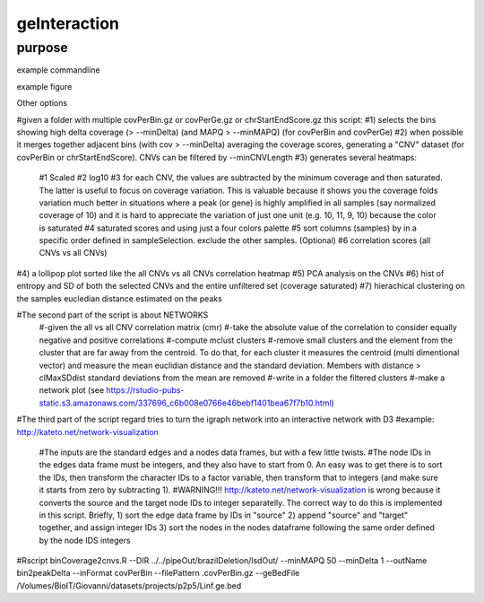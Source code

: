 #############
geInteraction
#############

purpose
-------


example commandline

example figure

Other options


#given a folder with multiple covPerBin.gz or covPerGe.gz or chrStartEndScore.gz this script:
#1) selects the bins showing high delta coverage (> --minDelta) (and MAPQ > --minMAPQ) (for covPerBin and covPerGe)
#2) when possible it merges together adjacent bins (with cov > --minDelta) averaging the coverage scores, generating a "CNV" dataset (for covPerBin or chrStartEndScore). CNVs can be filtered by --minCNVLength
#3) generates several heatmaps: 
  #1 Scaled
  #2 log10 
  #3 for each CNV, the values are subtracted by the minimum coverage and then saturated. The latter is useful to focus on coverage variation. This is valuable because it shows you the coverage folds variation much better in situations where a peak (or gene) is highly amplified in all samples (say normalized coverage of 10) and it is hard to appreciate the variation of just one unit (e.g. 10, 11, 9, 10) because the color is saturated 
  #4 saturated scores and using just a four colors palette
  #5 sort columns (samples) by in a specific order defined in sampleSelection. exclude the other samples. (Optional)
  #6 correlation scores (all CNVs vs all CNVs) 
#4) a lollipop plot sorted like the all CNVs vs all CNVs correlation heatmap 
#5) PCA analysis on the CNVs 
#6) hist of entropy and SD of both the selected CNVs and the entire unfiltered set (coverage saturated) 
#7) hierachical clustering on the samples eucledian distance estimated on the peaks   

#The second part of the script is about NETWORKS
 #-given the all vs all CNV correlation matrix (cmr)
 #-take the absolute value of the correlation to consider equally negative and positive correlations
 #-compute mclust clusters 
 #-remove small clusters and the element from the cluster that are far away from the centroid. To do that, for each cluster it measures the centroid (multi dimentional vector) and measure the mean euclidian distance and the standard deviation. Members with distance > clMaxSDdist standard deviations from the mean are removed
 #-write in a folder the filtered clusters
 #-make a network plot (see https://rstudio-pubs-static.s3.amazonaws.com/337696_c6b008e0766e46bebf1401bea67f7b10.html)

#The third part of the script regard tries to turn the igraph network into an interactive network with D3
#example: http://kateto.net/network-visualization
 #The inputs are the standard edges and a nodes data frames, but with a few little twists. 
 #The node IDs in the edges data frame must be integers, and they also have to start from 0. An easy was to get there is to sort the IDs, then transform the character IDs to a factor variable, then transform that to integers (and make sure it starts from zero by subtracting 1).
 #WARNING!!! http://kateto.net/network-visualization is wrong because it converts the source and the target node IDs to integer separatelly. The correct way to do this is implemented in this script. Briefly, 1) sort the edge data frame by IDs in "source"  2) append "source" and "target" together, and assign integer IDs 3) sort the nodes in the nodes dataframe following the same order defined by the node IDS integers

#Rscript  binCoverage2cnvs.R --DIR ../../pipeOut/brazilDeletion/lsdOut/ --minMAPQ 50 --minDelta 1 --outName bin2peakDelta --inFormat covPerBin --filePattern .covPerBin.gz --geBedFile /Volumes/BioIT/Giovanni/datasets/projects/p2p5/Linf.ge.bed 
